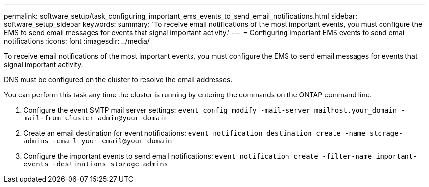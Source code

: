---
permalink: software_setup/task_configuring_important_ems_events_to_send_email_notifications.html
sidebar: software_setup_sidebar
keywords:
summary: 'To receive email notifications of the most important events, you must configure the EMS to send email messages for events that signal important activity.'
---
= Configuring important EMS events to send email notifications
:icons: font
:imagesdir: ../media/

[.lead]
To receive email notifications of the most important events, you must configure the EMS to send email messages for events that signal important activity.

DNS must be configured on the cluster to resolve the email addresses.

You can perform this task any time the cluster is running by entering the commands on the ONTAP command line.

. Configure the event SMTP mail server settings: `event config modify -mail-server mailhost.your_domain -mail-from cluster_admin@your_domain`
. Create an email destination for event notifications: `event notification destination create -name storage-admins -email your_email@your_domain`
. Configure the important events to send email notifications: `event notification create -filter-name important-events -destinations storage_admins`

